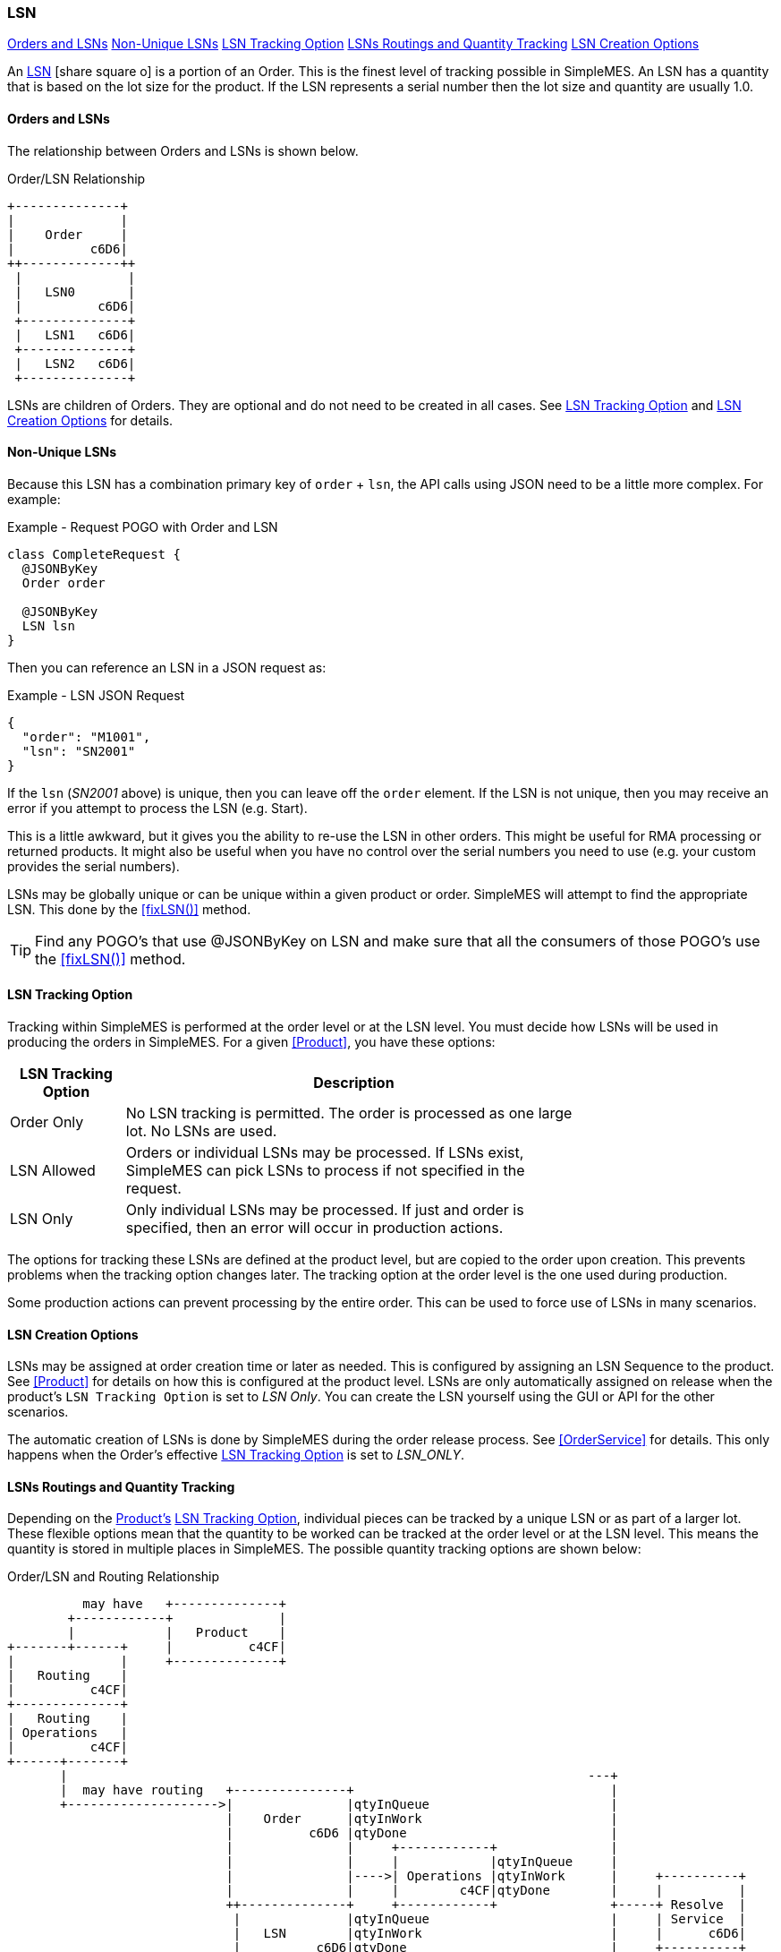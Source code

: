 
[[lsn,LSN (Lot/Serial Number)]]
=== LSN

ifeval::["{backend}" != "pdf"]

[inline-toc]#<<Orders and LSNs>>#
[inline-toc]#<<Non-Unique LSNs>>#
[inline-toc]#<<LSN Tracking Option>>#
[inline-toc]#<<LSNs Routings and Quantity Tracking>>#
[inline-toc]#<<LSN Creation Options>>#

endif::[]



An link:reference.html#lsn[LSN^] icon:share-square-o[role="link-blue"]
is a portion of an Order.  This is the finest level of tracking possible in SimpleMES. An LSN has
a quantity that is based on the lot size for the product.  If the LSN
represents a serial number then the lot size and quantity are usually 1.0.

==== Orders and LSNs

The relationship between Orders and LSNs is shown below.

//workaround for https://github.com/asciidoctor/asciidoctor-pdf/issues/271
:imagesdir: {imagesdir-build}

[ditaa,"orderLSNRelationship",align="center"]
.Order/LSN Relationship
----

+--------------+
|              |
|    Order     |
|          c6D6|
++-------------++
 |              |
 |   LSN0       |
 |          c6D6|
 +--------------+
 |   LSN1   c6D6|
 +--------------+
 |   LSN2   c6D6|
 +--------------+

----


LSNs are children of Orders.  They are optional and do not need to be created in all cases.  See <<LSN Tracking Option>> and
<<LSN Creation Options>> for details.

==== Non-Unique LSNs

Because this LSN has a combination primary key of `order` + `lsn`, the API calls using JSON need
to be a little more complex.  For example:

[source,groovy]
.Example - Request POGO with Order and LSN
----
class CompleteRequest {
  @JSONByKey
  Order order

  @JSONByKey
  LSN lsn
}
----

Then you can reference an LSN in a JSON request as:

[source,json]
.Example - LSN JSON Request
----
{
  "order": "M1001",
  "lsn": "SN2001"
}
----

If the `lsn` (_SN2001_ above) is unique, then you can leave off the `order` element.
If the LSN is not unique, then you may receive an error if you attempt to process the LSN
(e.g. Start).

This is a little awkward, but it gives you the ability to re-use the LSN in other orders.
This might be useful for RMA processing or returned products.  It might also be useful
when you have no control over the serial numbers you need to use (e.g. your custom
provides the serial numbers).

LSNs may be globally unique or can be unique within a given product or order.  SimpleMES will
attempt to find the appropriate LSN.  This done by the <<fixLSN()>> method.

TIP: Find any POGO's that use @JSONByKey on LSN and make sure that all the consumers of those
     POGO's use the  <<fixLSN()>> method.


==== LSN Tracking Option

Tracking within SimpleMES is performed at the order level or at the LSN level.
You must decide how LSNs will be used in producing the orders in SimpleMES.  For a given <<Product>>,
you have these options:

[cols="1,4", width=75%]
|=== 
| LSN Tracking Option | Description

| Order Only   | No LSN tracking is permitted.  The order is processed as one large lot.  No LSNs are used.
| LSN Allowed  | Orders or individual LSNs may be processed.  If LSNs exist, SimpleMES can pick LSNs to process if not specified in the request.
| LSN Only     | Only individual LSNs may be processed.  If just and order is specified, then an error will occur in production actions.
|=== 

The options for tracking these LSNs are defined at the product level, but are copied to the order upon creation.
This prevents problems when the tracking option changes later.  The tracking option at the order level is the one
used during production.

Some production actions can prevent processing by the entire order.  This can be used to force use of LSNs in many
scenarios.

==== LSN Creation Options

LSNs may be assigned at order creation time or later as needed.  This is configured by assigning an LSN Sequence to the
product. See <<Product>> for details on how this is configured at the product level.  LSNs are only automatically
assigned on release when the product's `LSN Tracking Option` is set to _LSN Only_.  You can create the LSN yourself using the
GUI or API for the other scenarios.

The automatic creation of LSNs is done by SimpleMES during the order release process.
See <<OrderService>> for details.  This only happens when the Order's effective
<<LSN Tracking Option>> is set to _LSN_ONLY_.


==== LSNs Routings and Quantity Tracking

Depending on the <<Product,Product's>> <<LSN Tracking Option>>, individual pieces can be tracked by a unique LSN or
as part of a larger lot. These flexible options mean that the quantity to be worked can be tracked at the order level
or at the LSN level. This means the quantity is stored in multiple places in SimpleMES.  The possible quantity
tracking options are shown below:

//workaround for https://github.com/asciidoctor/asciidoctor-pdf/issues/271
:imagesdir: {imagesdir-build}


[ditaa,"orderLSNRoutingRelationship",align="center",scale=".80"]
.Order/LSN and Routing Relationship
----
          may have   +--------------+
        +------------+              |
        |            |   Product    |
+-------+------+     |          c4CF|
|              |     +--------------+
|   Routing    |
|          c4CF|
+--------------+
|   Routing    |
| Operations   |
|          c4CF|
+------+-------+
       |                                                                     ---+
       |  may have routing   +---------------+                                  |
       +-------------------->|               |qtyInQueue                        |
                             |    Order      |qtyInWork                         |
                             |          c6D6 |qtyDone                           |
                             |               |     +------------+               |
                             |               |     |            |qtyInQueue     |
                             |               |---->| Operations |qtyInWork      |     +----------+
                             |               |     |        c4CF|qtyDone        |     |          |
                             ++--------------+     +------------+               +-----+ Resolve  |
                              |              |qtyInQueue                        |     | Service  |
                              |   LSN        |qtyInWork                         |     |      c6D6|
                              |          c6D6|qtyDone                           |     +----------+
                              +--------------+     +------------+               |
                              |              |     |            |qtyInQueue     |
                              |  LSNRouting  |---->| Operations |qtyInWork      |
                              |          c6D6|     |        c4CF|qtyDone        |
                              +--------------+     +------------+               |
                                                                                |
                                                                             ---+

----


If the routing exists for the product/order, then the quantities are tracked at a routing operation level.  Each
operation has the `qtyInQueue`, `qtyInWork`, etc.  The basic relationship of the objects when routings are used are
shown below:


//workaround for https://github.com/asciidoctor/asciidoctor-pdf/issues/271
:imagesdir: {imagesdir-build}


[plantuml,"orderLSNOperation",align="center"]
.Order/LSN and Operation Relationship
----
@startuml

object Order
object RoutingOperation
object LSN
object LSNOperState
object OrderOperState

Order o-- RoutingOperation  : may have operations
LSN o-- RoutingOperation    : may have operations
RoutingOperation -- OrderOperState : has state
RoutingOperation -- LSNOperState : has state

@enduml
----

//end workaround for https://github.com/asciidoctor/asciidoctor-pdf/issues/271
:imagesdir: {imagesdir-src}


If  `LSN Tracking Option` is _LSN Allowed_ or _LSN Only_, then LSN records will exist for the order.  The quantity is
then tracked at the LSN level.  If  `LSN Tracking Option` is _Order Only_, then the quantities are tracked at the Order
level.

NOTE: The quantities are always tracked at one level for a given order.
      The locations are shown in the table below.


//workaround for https://github.com/asciidoctor/asciidoctor-pdf/issues/271
:imagesdir: {imagesdir-build}

[ditaa,"LSNMatrix",align="center"]
.LSN/Order Quantity Tracking Scenarios
----


               |            LSN Tracking Option             |
               |    Order     |     LSN      |     LSN      |
               |    Only      |    Allowed   |     Only     |
 --------------+--------------+--------------+--------------+
               |              |              |              |
   No Routing  |    Order     |     LSN      |     LSN      |
               |              |              |              |
 --------------+--------------+--------------+--------------+
               | Order        | Order        | Order        |
    Routing    |  .operations |  .operations |  .operations |
               |          cCCC|         cCCC |          cCCC|
 --------------+--------------+--------------+--------------+

----

//end workaround for https://github.com/asciidoctor/asciidoctor-pdf/issues/271
:imagesdir: {imagesdir-src}


Upon order release, the _Order_ copy of the operations are created.  These are copied from the
effective routing from the _Product_  or _MasterRouting_.  It is also possible
to import an order with its own _operations_ if needed.

The detailed operation states are stored in various places, depending on how work is tracked.  All of these
places implement the
link:groovydoc/org/simplemes/mes/demand/WorkStateTrait.html[WorkStateTrait^] icon:share-square[role="link-blue"].
This Trait provides most of the logic and persistent fields needed to track the state.  It provides common
methods such as `queueQty()` or `startQty()`.

The various places this state is stored are:

[cols="4,4",width=75%]
|===
|Scenario           | Work State Object
| No LSN, No Routing| link:groovydoc/org/simplemes/mes/demand/domain/Order.html[Order^] icon:share-square[role="link-blue"]
| No LSN, Routing| link:groovydoc/org/simplemes/mes/demand/domain/OrderOperState.html[OrderOperState^] icon:share-square[role="link-blue"]
| LSN, No Routing| link:groovydoc/org/simplemes/mes/demand/domain/LSN.html[LSN^] icon:share-square[role="link-blue"]
| LSN, Routing| link:groovydoc/org/simplemes/mes/demand/domain/LSNOperState.html[LSNOperState^] icon:share-square[role="link-blue"]
|
|===





